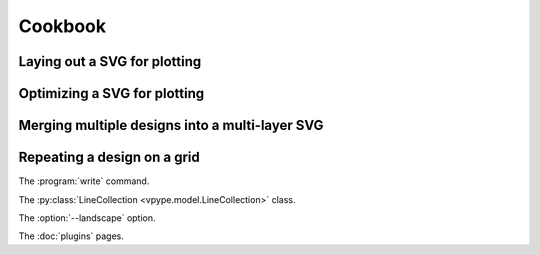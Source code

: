 ========
Cookbook
========

Laying out a SVG for plotting
=============================

Optimizing a SVG for plotting
=============================

Merging multiple designs into a multi-layer SVG
===============================================

Repeating a design on a grid
============================


The :program:`write` command.

The :py:class:`LineCollection <vpype.model.LineCollection>` class.

The :option:`--landscape` option.

The :doc:`plugins` pages.